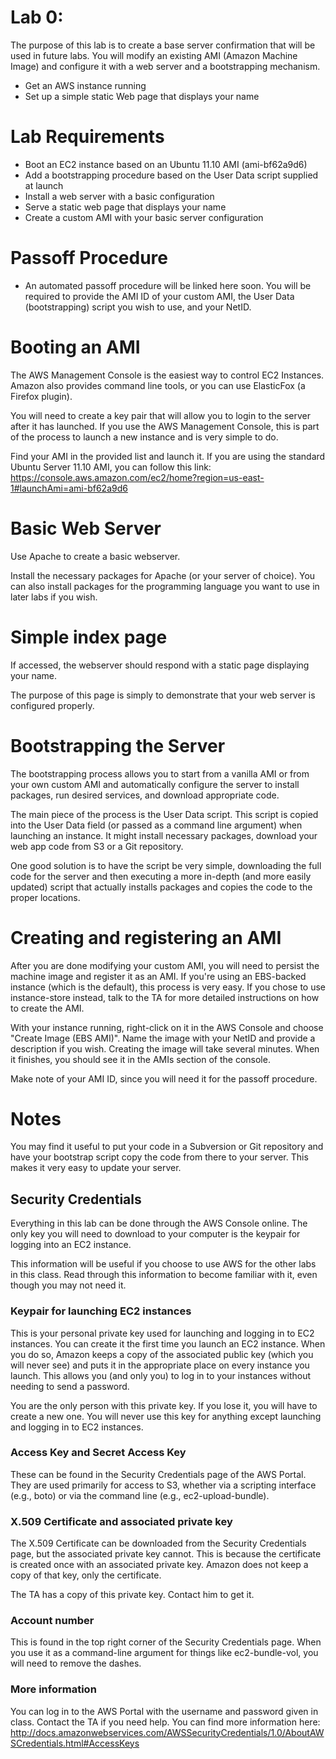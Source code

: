 * Lab 0:

The purpose of this lab is to create a base server confirmation that will be used in future labs. You will modify an existing AMI (Amazon Machine Image) and configure it with a web server and a bootstrapping mechanism.

- Get an AWS instance running
- Set up a simple static Web page that displays your name

* Lab Requirements 

- Boot an EC2 instance based on an Ubuntu 11.10 AMI (ami-bf62a9d6)
- Add a bootstrapping procedure based on the User Data script supplied at launch
- Install a web server with a basic configuration
- Serve a static web page that displays your name
- Create a custom AMI with your basic server configuration

* Passoff Procedure 

- An automated passoff procedure will be linked here soon. You will be required to provide the AMI ID of your custom AMI, the User Data (bootstrapping) script you wish to use, and your NetID.

* Booting an AMI 

The AWS Management Console is the easiest way to control EC2 Instances. Amazon also provides command line tools, or you can use ElasticFox (a Firefox plugin).

You will need to create a key pair that will allow you to login to the server after it has launched. If you use the AWS Management Console, this is part of the process to launch a new instance and is very simple to do.

Find your AMI in the provided list and launch it. If you are using the standard Ubuntu Server 11.10 AMI, you can follow this link: https://console.aws.amazon.com/ec2/home?region=us-east-1#launchAmi=ami-bf62a9d6

* Basic Web Server 

Use Apache to create a basic webserver.

Install the necessary packages for Apache (or your server of choice). You can also install packages for the programming language you want to use in later labs if you wish.

* Simple index page

If accessed, the webserver should respond with a static page displaying your name.

The purpose of this page is simply to demonstrate that your web server is configured properly.

* Bootstrapping the Server 

The bootstrapping process allows you to start from a vanilla AMI or from your own custom AMI and automatically configure the server to install packages, run desired services, and download appropriate code.

The main piece of the process is the User Data script. This script is copied into the User Data field (or passed as a command line argument) when launching an instance. It might install necessary packages, download your web app code from S3 or a Git repository.

One good solution is to have the script be very simple, downloading the full code for the server and then executing a more in-depth (and more easily updated) script that actually installs packages and copies the code to the proper locations.

* Creating and registering an AMI

After you are done modifying your custom AMI, you will need to persist the machine image and register it as an AMI. If you're using an EBS-backed instance (which is the default), this process is very easy. If you chose to use instance-store instead, talk to the TA for more detailed instructions on how to create the AMI.

With your instance running, right-click on it in the AWS Console and choose "Create Image (EBS AMI)". Name the image with your NetID and provide a description if you wish. Creating the image will take several minutes. When it finishes, you should see it in the AMIs section of the console.

Make note of your AMI ID, since you will need it for the passoff procedure.

* Notes 
You may find it useful to put your code in a Subversion or Git repository and have your bootstrap script copy the code from there to your server. This makes it very easy to update your server.

** Security Credentials
Everything in this lab can be done through the AWS Console online. The only key you will need to download to your computer is the keypair for logging into an EC2 instance.

This information will be useful if you choose to use AWS for the other labs in this class. Read through this information to become familiar with it, even though you may not need it.

*** Keypair for launching EC2 instances
This is your personal private key used for launching and logging in to EC2 instances. You can create it the first time you launch an EC2 instance. When you do so, Amazon keeps a copy of the associated public key (which you will never see) and puts it in the appropriate place on every instance you launch. This allows you (and only you) to log in to your instances without needing to send a password.

You are the only person with this private key. If you lose it, you will have to create a new one. You will never use this key for anything except launching and logging in to EC2 instances.

*** Access Key and Secret Access Key
These can be found in the Security Credentials page of the AWS Portal. They are used primarily for access to S3, whether via a scripting interface (e.g., boto) or via the command line (e.g., ec2-upload-bundle).

*** X.509 Certificate and associated private key
The X.509 Certificate can be downloaded from the Security Credentials page, but the associated private key cannot. This is because the certificate is created once with an associated private key. Amazon does not keep a copy of that key, only the certificate.

The TA has a copy of this private key. Contact him to get it.

*** Account number
This is found in the top right corner of the Security Credentials page. When you use it as a command-line argument for things like ec2-bundle-vol, you will need to remove the dashes.

*** More information

You can log in to the AWS Portal with the username and password given in class.
Contact the TA if you need help.
You can find more information here: http://docs.amazonwebservices.com/AWSSecurityCredentials/1.0/AboutAWSCredentials.html#AccessKeys

